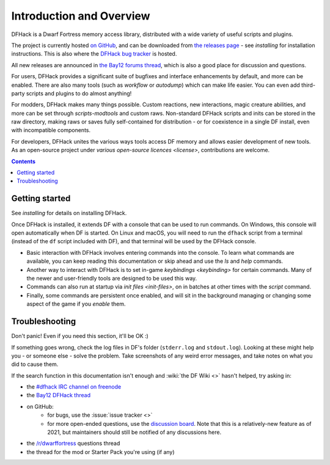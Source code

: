 .. _introduction:

#########################
Introduction and Overview
#########################

DFHack is a Dwarf Fortress memory access library, distributed with
a wide variety of useful scripts and plugins.

The project is currently hosted `on GitHub <https://www.github.com/DFHack/dfhack>`_,
and can be downloaded from `the releases page <https://github.com/DFHack/dfhack/releases>`_
- see `installing` for installation instructions. This is also where the
`DFHack bug tracker <https://www.github.com/DFHack/dfhack>`_ is hosted.

All new releases are announced in `the Bay12 forums thread <https://dfhack.org/bay12>`_,
which is also a good place for discussion and questions.

For users, DFHack provides a significant suite of bugfixes and interface
enhancements by default, and more can be enabled.  There are also many tools
(such as `workflow` or `autodump`) which can make life easier.
You can even add third-party scripts and plugins to do almost anything!

For modders, DFHack makes many things possible.  Custom reactions, new
interactions, magic creature abilities, and more can be set through `scripts-modtools`
and custom raws.  Non-standard DFHack scripts and inits can be stored in the
raw directory, making raws or saves fully self-contained for distribution -
or for coexistence in a single DF install, even with incompatible components.

For developers, DFHack unites the various ways tools access DF memory and
allows easier development of new tools.  As an open-source project under
`various open-source licences <license>`, contributions are welcome.


.. contents:: Contents
  :local:


Getting started
===============
See `installing` for details on installing DFHack.

Once DFHack is installed, it extends DF with a console that can be used to run
commands. On Windows, this console will open automatically when DF is started.
On Linux and macOS, you will need to run the ``dfhack`` script from a terminal
(instead of the ``df`` script included with DF), and that terminal will be
used by the DFHack console.

* Basic interaction with DFHack involves entering commands into the console. To
  learn what commands are available, you can keep reading this documentation or
  skip ahead and use the `ls` and `help` commands.

* Another way to interact with DFHack is to set in-game `keybindings <keybinding>`
  for certain commands.  Many of the newer and user-friendly tools are designed
  to be used this way.

* Commands can also run at startup via `init files <init-files>`,
  on in batches at other times with the `script` command.

* Finally, some commands are persistent once enabled, and will sit in the
  background managing or changing some aspect of the game if you `enable` them.


.. _troubleshooting:
.. _support:

Troubleshooting
===============
Don't panic!  Even if you need this section, it'll be OK :)

If something goes wrong, check the log files in DF's folder
(``stderr.log`` and ``stdout.log``). Looking at these might help you -
or someone else - solve the problem.  Take screenshots of any weird
error messages, and take notes on what you did to cause them.

If  the search function in this documentation isn't enough and
:wiki:`the DF Wiki <>` hasn't helped, try asking in:

- the `#dfhack IRC channel on freenode <https://webchat.freenode.net/?channels=dfhack>`_
- the `Bay12 DFHack thread <https://dfhack.org/bay12>`_
- on GitHub:
    - for bugs, use the :issue:`issue tracker <>`
    - for more open-ended questions, use the `discussion board
      <https://github.com/DFHack/dfhack/discussions>`__. Note that this is a
      relatively-new feature as of 2021, but maintainers should still be
      notified of any discussions here.
- the `/r/dwarffortress <https://dwarffortress.reddit.com>`_ questions thread
- the thread for the mod or Starter Pack you're using (if any)

